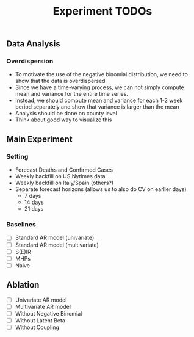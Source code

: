 #+TITLE: Experiment TODOs

** Data Analysis
*** Overdispersion
- To motivate the use of the negative binomial distribution, we need to show
  that the data is overdispersed
- Since we have a time-varying process, we can not simply compute mean and
  variance for the entire time series.
- Instead, we should compute mean and variance for each 1-2 week period
  separately and show that variance is larger than the mean
- Analysis should be done on county level
- Think about good way to visualize this


** Main Experiment
*** Setting
- Forecast Deaths and Confirmed Cases
- Weekly backfill on US Nytimes data
- Weekly backfill on Italy/Spain (others?)
- Separate forecast horizons (allows us to also do CV on earlier days)
  - 7 days
  - 14 days
  - 21 days
*** Baselines
- [ ] Standard AR model (univariate)
- [ ] Standard AR model (multivariate)
- [ ] S(E)IR
- [ ] MHPs
- [ ] Naive

** Ablation
- [ ] Univariate AR model
- [ ] Multivariate AR model
- [ ] Without Negative Binomial
- [ ] Without Latent Beta
- [ ] Without Coupling
